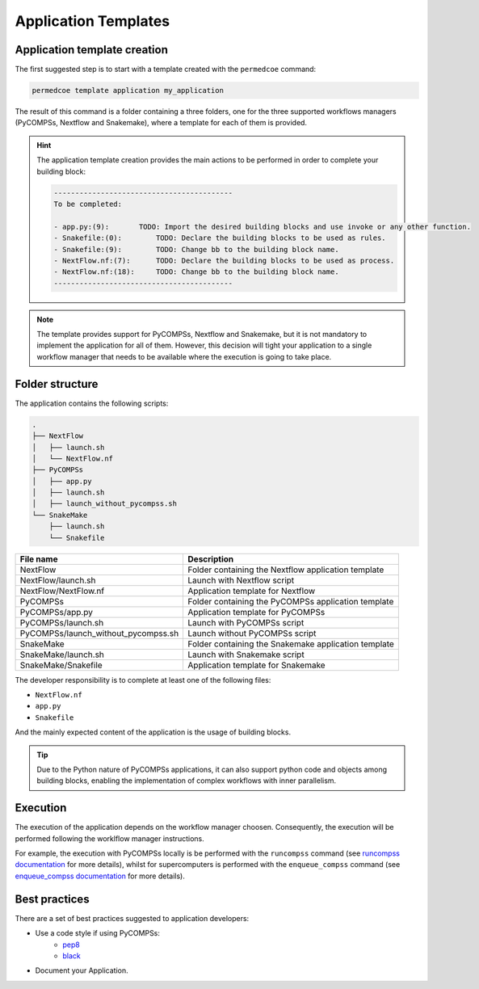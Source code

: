 Application Templates
=====================

Application template creation
-----------------------------

The first suggested step is to start with a template created with the
``permedcoe`` command:

.. code-block:: console

  permedcoe template application my_application

The result of this command is a folder containing a three folders, one
for the three supported workflows managers (PyCOMPSs, Nextflow and Snakemake),
where a template for each of them is provided.

.. HINT::

    The application template creation provides the main actions to be
    performed in order to complete your building block:

    .. code-block:: console

        ------------------------------------------
        To be completed:

        - app.py:(9):	    TODO: Import the desired building blocks and use invoke or any other function.
        - Snakefile:(0):	TODO: Declare the building blocks to be used as rules.
        - Snakefile:(9):	TODO: Change bb to the building block name.
        - NextFlow.nf:(7):	TODO: Declare the building blocks to be used as process.
        - NextFlow.nf:(18):	TODO: Change bb to the building block name.
        ------------------------------------------

.. NOTE::

    The template provides support for PyCOMPSs, Nextflow and Snakemake, but it is not
    mandatory to implement the application for all of them. However, this decision
    will tight your application to a single workflow manager that needs to be available
    where the execution is going to take place.


Folder structure
----------------

The application contains the following scripts:

.. code-block:: console

    .
    ├── NextFlow
    │   ├── launch.sh
    │   └── NextFlow.nf
    ├── PyCOMPSs
    │   ├── app.py
    │   ├── launch.sh
    │   ├── launch_without_pycompss.sh
    └── SnakeMake
        ├── launch.sh
        └── Snakefile

+-------------------------------------+------------------------------------------------------+
| **File name**                       | **Description**                                      |
+-------------------------------------+------------------------------------------------------+
| NextFlow                            | Folder containing the Nextflow application template  |
+-------------------------------------+------------------------------------------------------+
| NextFlow/launch.sh                  | Launch with Nextflow script                          |
+-------------------------------------+------------------------------------------------------+
| NextFlow/NextFlow.nf                | Application template for Nextflow                    |
+-------------------------------------+------------------------------------------------------+
| PyCOMPSs                            | Folder containing the PyCOMPSs application template  |
+-------------------------------------+------------------------------------------------------+
| PyCOMPSs/app.py                     | Application template for PyCOMPSs                    |
+-------------------------------------+------------------------------------------------------+
| PyCOMPSs/launch.sh                  | Launch with PyCOMPSs script                          |
+-------------------------------------+------------------------------------------------------+
| PyCOMPSs/launch_without_pycompss.sh | Launch without PyCOMPSs script                       |
+-------------------------------------+------------------------------------------------------+
| SnakeMake                           | Folder containing the Snakemake application template |
+-------------------------------------+------------------------------------------------------+
| SnakeMake/launch.sh                 | Launch with Snakemake script                         |
+-------------------------------------+------------------------------------------------------+
| SnakeMake/Snakefile                 | Application template for Snakemake                   |
+-------------------------------------+------------------------------------------------------+

The developer responsibility is to complete at least one of the following files:

- ``NextFlow.nf``
- ``app.py``
- ``Snakefile``

And the mainly expected content of the application is the usage of building blocks.

.. TIP::

  Due to the Python nature of PyCOMPSs applications, it can also support python code and objects
  among building blocks, enabling the implementation of complex workflows with inner parallelism.


Execution
---------

The execution of the application depends on the workflow manager choosen. Consequently,
the execution will be performed following the worklflow manager instructions.

For example, the execution with PyCOMPSs locally is be performed with the ``runcompss``
command (see
`runcompss documentation <https://pycompss.readthedocs.io/en/stable/Sections/03_Execution_Environments/01_Master_worker/01_Local/01_Executing.html#runcompss-command>`_ for
more details), whilst for supercomputers is performed with the ``enqueue_compss`` command (see
`enqueue_compss documentation <https://pycompss.readthedocs.io/en/stable/Sections/03_Execution_Environments/01_Master_worker/02_Supercomputers/01_Executing.html#compss-job-submission>`_ for
more details).


Best practices
--------------

There are a set of best practices suggested to application developers:

- Use a code style if using PyCOMPSs:
    - `pep8 <https://www.python.org/dev/peps/pep-0008/>`_
    - `black <https://github.com/psf/black>`_

- Document your Application.
